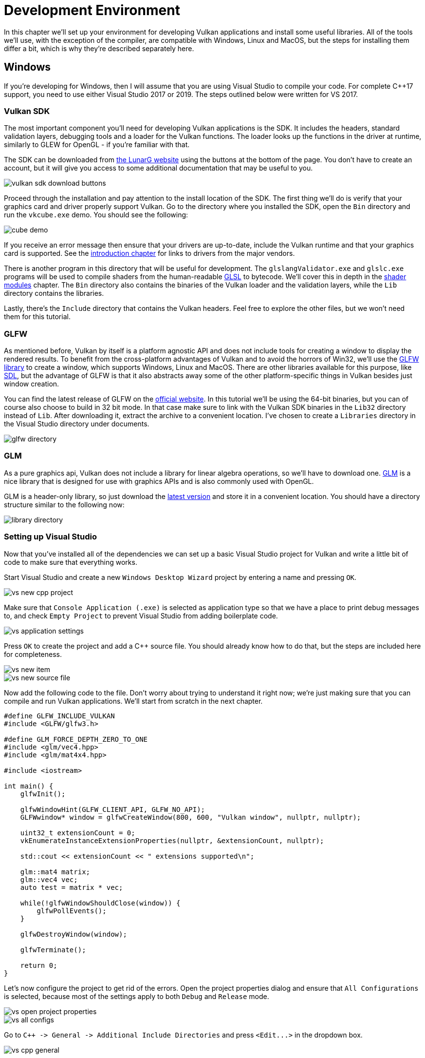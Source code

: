 = Development Environment

:pp: {plus}{plus}

In this chapter we'll set up your environment for developing Vulkan applications and install some useful libraries.
All of the tools we'll use, with the exception of the compiler, are compatible with Windows, Linux and MacOS, but the steps for installing them differ a bit, which is why they're described separately here.

== Windows

If you're developing for Windows, then I will assume that you are using Visual Studio to compile your code.
For complete C{pp}17 support, you need to use either Visual Studio 2017 or 2019.
The steps outlined below were written for VS 2017.

=== Vulkan SDK

The most important component you'll need for developing Vulkan applications is the SDK.
It includes the headers, standard validation layers, debugging tools and a loader for the Vulkan functions.
The loader looks up the functions in the driver at runtime, similarly to GLEW for OpenGL - if you're familiar with that.

The SDK can be downloaded from https://vulkan.lunarg.com/[the LunarG website] using the buttons at the bottom of the page.
You don't have to create an account, but it will give you access to some additional documentation that may be useful to you.

image::/images/vulkan_sdk_download_buttons.png[]

Proceed through the installation and pay attention to the install location of the SDK.
The first thing we'll do is verify that your graphics card and driver properly support Vulkan.
Go to the directory where you installed the SDK, open the `Bin` directory and run the `vkcube.exe` demo.
You should see the following:

image::/images/cube_demo.png[]

If you receive an error message then ensure that your drivers are up-to-date, include the Vulkan runtime and that your graphics card is supported.
See the xref:00_Introduction.adoc[introduction chapter] for links to drivers from the major vendors.

There is another program in this directory that will be useful for development.
The `glslangValidator.exe` and `glslc.exe` programs will be used to compile shaders from the human-readable https://registry.khronos.org/OpenGL/specs/gl/GLSLangSpec.4.60.html[GLSL] to bytecode.
We'll cover this in depth in the xref:03_Drawing_a_triangle/02_Graphics_pipeline_basics/01_Shader_modules.adoc[shader modules] chapter.
The `Bin` directory also contains the binaries of the Vulkan loader and the validation layers, while the `Lib` directory contains the libraries.

Lastly, there's the `Include` directory that contains the Vulkan headers.
Feel free to explore the other files, but we won't need them for this tutorial.

=== GLFW

As mentioned before, Vulkan by itself is a platform agnostic API and does not include tools for creating a window to display the rendered results.
To benefit from the cross-platform advantages of Vulkan and to avoid the horrors of Win32, we'll use the https://www.glfw.org/[GLFW library] to create a window, which supports Windows, Linux and MacOS.
There are other libraries available for this purpose, like https://www.libsdl.org/[SDL], but the advantage of GLFW is that it also abstracts away some of the other platform-specific things in Vulkan besides just window creation.

You can find the latest release of GLFW on the https://www.glfw.org/download.html[official website].
In this tutorial we'll be using the 64-bit binaries, but you can of course also choose to build in 32 bit mode.
In that case make sure to link with the Vulkan SDK binaries in the `Lib32` directory instead of `Lib`.
After downloading it, extract the archive to a convenient location.
I've chosen to create a `Libraries` directory in the Visual Studio directory under documents.

image::/images/glfw_directory.png[]

=== GLM

As a pure graphics api, Vulkan does not include a library for linear algebra operations, so we'll have to download one.
https://glm.g-truc.net/[GLM] is a nice library that is designed for use with graphics APIs and is also commonly used with OpenGL.

GLM is a header-only library, so just download the https://github.com/g-truc/glm/releases[latest version] and store it in a convenient location.
You should have a directory structure similar to the following now:

image::/images/library_directory.png[]

=== Setting up Visual Studio

Now that you've installed all of the dependencies we can set up a basic Visual Studio project for Vulkan and write a little bit of code to make sure that everything works.

Start Visual Studio and create a new `Windows Desktop Wizard` project by entering a name and pressing `OK`.

image::/images/vs_new_cpp_project.png[]

Make sure that `Console Application (.exe)` is selected as application type so that we have a place to print debug messages to, and check `Empty Project` to prevent Visual Studio from adding boilerplate code.

image::/images/vs_application_settings.png[]

Press `OK` to create the project and add a C{pp} source file.
You should already know how to do that, but the steps are included here for completeness.

image::/images/vs_new_item.png[]

image::/images/vs_new_source_file.png[]

Now add the following code to the file.
Don't worry about trying to understand it right now;
we're just making sure that you can compile and run Vulkan applications.
We'll start from scratch in the next chapter.

[,c++]
----
#define GLFW_INCLUDE_VULKAN
#include <GLFW/glfw3.h>

#define GLM_FORCE_DEPTH_ZERO_TO_ONE
#include <glm/vec4.hpp>
#include <glm/mat4x4.hpp>

#include <iostream>

int main() {
    glfwInit();

    glfwWindowHint(GLFW_CLIENT_API, GLFW_NO_API);
    GLFWwindow* window = glfwCreateWindow(800, 600, "Vulkan window", nullptr, nullptr);

    uint32_t extensionCount = 0;
    vkEnumerateInstanceExtensionProperties(nullptr, &extensionCount, nullptr);

    std::cout << extensionCount << " extensions supported\n";

    glm::mat4 matrix;
    glm::vec4 vec;
    auto test = matrix * vec;

    while(!glfwWindowShouldClose(window)) {
        glfwPollEvents();
    }

    glfwDestroyWindow(window);

    glfwTerminate();

    return 0;
}
----

Let's now configure the project to get rid of the errors.
Open the project properties dialog and ensure that `All Configurations` is selected, because most of the settings apply to both `Debug` and `Release` mode.

image::/images/vs_open_project_properties.png[]

image::/images/vs_all_configs.png[]

Go to `pass:c[C++ -> General -> Additional Include Directories]` and press `+<Edit...>+` in the dropdown box.

image::/images/vs_cpp_general.png[]

Add the header directories for Vulkan, GLFW and GLM:

image::/images/vs_include_dirs.png[]

Next, open the editor for library directories under `+Linker -> General+`:

image::/images/vs_link_settings.png[]

And add the locations of the object files for Vulkan and GLFW:

image::/images/vs_link_dirs.png[]

Go to `+Linker -> Input+` and press `+<Edit...>+` in the `Additional Dependencies` dropdown box.

image::/images/vs_link_input.png[]

Enter the names of the Vulkan and GLFW object files:

image::/images/vs_dependencies.png[]

And finally change the compiler to support C{pp}17 features:

image::/images/vs_cpp17.png[]

You can now close the project properties dialog.
If you did everything right then you should no longer see any more errors being highlighted in the code.

Finally, ensure that you are actually compiling in 64 bit mode:

image::/images/vs_build_mode.png[]

Press `F5` to compile and run the project and you should see a command prompt and a window pop up like this:

image::/images/vs_test_window.png[]

The number of extensions should be non-zero.
Congratulations, you're all set for xref:03_Drawing_a_triangle/00_Setup/00_Base_code.adoc[playing with Vulkan]!

== Linux

These instructions will be aimed at Ubuntu, Fedora and Arch Linux users, but you may be able to follow along by changing the package manager-specific commands to the ones that are appropriate for you.
You should have a compiler that supports C{pp}17 (GCC 7+ or Clang 5+).
You'll also need `make`.

=== Vulkan Packages

The most important components you'll need for developing Vulkan applications on Linux are the Vulkan loader, validation layers, and a couple of command-line utilities to test whether your machine is Vulkan-capable:

* `sudo apt install vulkan-tools` or `sudo dnf install vulkan-tools`: Command-line utilities, most importantly `vulkaninfo` and `vkcube`.
Run these to confirm your machine supports Vulkan.
* `sudo apt install libvulkan-dev` or `sudo dnf install vulkan-loader-devel` : Installs Vulkan loader.
The loader looks up the functions in the driver at runtime, similarly to GLEW for OpenGL - if you're familiar with that.
* `sudo apt install vulkan-validationlayers-dev spirv-tools` or `sudo dnf install mesa-vulkan-devel vulkan-validation-layers-devel`: Installs the standard validation layers and required SPIR-V tools.
These are crucial when debugging Vulkan applications, and we'll discuss them in the upcoming chapter.

On Arch Linux, you can run `sudo pacman -S vulkan-devel` to install all the required tools above.

If installation was successful, you should be all set with the Vulkan portion.
Remember to run  `vkcube` and ensure you see the following pop up in a window:

image::/images/cube_demo_nowindow.png[]

If you receive an error message then ensure that your drivers are up-to-date, include the Vulkan runtime and that your graphics card is supported.
See the xref:00_Introduction.adoc[introduction chapter] for links to drivers from the major vendors.

=== X Window System and XFree86-VidModeExtension

It is possible that these libraries are not on the system, if not, you can install them using the following commands:

* `sudo apt install libxxf86vm-dev` or `dnf install libXxf86vm-devel`: Provides an interface to the XFree86-VidModeExtension.
* `sudo apt install libxi-dev` or `dnf install libXi-devel`: Provides an X Window System client interface to the XINPUT extension.

=== GLFW

As mentioned before, Vulkan by itself is a platform agnostic API and does not include tools for creation a window to display the rendered results.
To benefit from the cross-platform advantages of Vulkan and to avoid the horrors of X11, we'll use the https://www.glfw.org/[GLFW library] to create a window, which supports Windows, Linux and MacOS.
There are other libraries available for this purpose, like https://www.libsdl.org/[SDL], but the advantage of GLFW is that it also abstracts away some of the other platform-specific things in Vulkan besides just window creation.

We'll be installing GLFW from the following command:

[,bash]
----
sudo apt install libglfw3-dev
----

or

[,bash]
----
sudo dnf install glfw-devel
----

or

[,bash]
----
sudo pacman -S glfw-wayland # glfw-x11 for X11 users
----

=== GLM

As a pure graphics api, Vulkan does not include a library for linear algebra operations, so we'll have to download one.
https://glm.g-truc.net/[GLM] is a nice library that is designed for use with graphics APIs and is also commonly used with OpenGL.

It is a header-only library that can be installed from the `libglm-dev` or `glm-devel` package:

[,bash]
----
sudo apt install libglm-dev
----

or

[,bash]
----
sudo dnf install glm-devel
----

or

[,bash]
----
sudo pacman -S glm
----

=== Shader Compiler

We have just about all we need, except we'll want a program to compile shaders from the human-readable https://registry.khronos.org/OpenGL/specs/gl/GLSLangSpec.4.60.html[GLSL] to bytecode.

Two popular shader compilers are Khronos Group's `glslangValidator` and Google's `glslc`.
The latter has a familiar GCC- and Clang-like usage, so we'll go with that: on Ubuntu, download Google's https://github.com/google/shaderc/blob/main/downloads.md[unofficial binaries] and copy `glslc` to your `/usr/local/bin`.
Note you may need to `sudo` depending on your permissions.
On Fedora use `sudo dnf install glslc`, while on Arch Linux run `sudo pacman -S shaderc`.
To test, run `glslc` and it should rightfully complain we didn't pass any shaders to compile:

`glslc: error: no input files`

We'll cover `glslc` in depth in the xref:03_Drawing_a_triangle/02_Graphics_pipeline_basics/01_Shader_modules.adoc[shader modules] chapter.

=== Setting up a makefile project

Now that you have installed all of the dependencies, we can set up a basic makefile project for Vulkan and write a little bit of code to make sure that everything works.

Create a new directory at a convenient location with a name like `VulkanTest`.
Create a source file called `main.cpp` and insert the following code.
Don't worry about trying to understand it right now;
we're just making sure that you can compile and run Vulkan applications.
We'll start from scratch in the next chapter.

[,c++]
----
#define GLFW_INCLUDE_VULKAN
#include <GLFW/glfw3.h>

#define GLM_FORCE_DEPTH_ZERO_TO_ONE
#include <glm/vec4.hpp>
#include <glm/mat4x4.hpp>

#include <iostream>

int main() {
    glfwInit();

    glfwWindowHint(GLFW_CLIENT_API, GLFW_NO_API);
    GLFWwindow* window = glfwCreateWindow(800, 600, "Vulkan window", nullptr, nullptr);

    uint32_t extensionCount = 0;
    vkEnumerateInstanceExtensionProperties(nullptr, &extensionCount, nullptr);

    std::cout << extensionCount << " extensions supported\n";

    glm::mat4 matrix;
    glm::vec4 vec;
    auto test = matrix * vec;

    while(!glfwWindowShouldClose(window)) {
        glfwPollEvents();
    }

    glfwDestroyWindow(window);

    glfwTerminate();

    return 0;
}
----

Next, we'll write a makefile to compile and run this basic Vulkan code.
Create a new empty file called `Makefile`.
I will assume that you already have some basic experience with makefiles, like how variables and rules work.
If not, you can get up to speed very quickly with https://makefiletutorial.com/[this tutorial].

We'll first define a couple of variables to simplify the remainder of the file.
Define a `CFLAGS` variable that will specify the basic compiler flags:

[,make]
----
CFLAGS = -std=c++17 -O2
----

We're going to use modern C{pp} (`pass:c[-std=c++17]`), and we'll set optimization level to O2.
We can remove -O2 to compile programs faster, but we should remember to place it back for release builds.

Similarly, define the linker flags in a `LDFLAGS` variable:

[,make]
----
LDFLAGS = -lglfw -lvulkan -ldl -lpthread -lX11 -lXxf86vm -lXrandr -lXi
----

The flag `-lglfw` is for GLFW, `-lvulkan` links with the Vulkan function loader and the remaining flags are low-level system libraries that GLFW needs.
The remaining flags are dependencies of GLFW itself: the threading and window management.

It is possible that the `Xxf68vm` and `Xi` libraries are not yet installed on your system.
You can find them in the following packages:

[,bash]
----
sudo apt install libxxf86vm-dev libxi-dev
----

or

[,bash]
----
sudo dnf install libXi-devel libXxf86vm-devel
----

or

[,bash]
----
sudo pacman -S libxi libxxf86vm
----

Specifying the rule to compile `VulkanTest` is straightforward now.
Make sure to use tabs for indentation instead of spaces.

[,make]
----
VulkanTest: main.cpp
	g++ $(CFLAGS) -o VulkanTest main.cpp $(LDFLAGS)
----

Verify that this rule works by saving the makefile and running `make` in the directory with `main.cpp` and `Makefile`.
This should result in a `VulkanTest` executable.

We'll now define two more rules, `test` and `clean`, where the former will run the executable and the latter will remove a built executable:

[,make]
----
.PHONY: test clean

test: VulkanTest
	./VulkanTest

clean:
	rm -f VulkanTest
----

Running `make test` should show the program running successfully, and displaying the number of Vulkan extensions.
The application should exit with the success return code (`0`) when you close the empty window.
You should now have a complete makefile that resembles the following:

[,make]
----
CFLAGS = -std=c++17 -O2
LDFLAGS = -lglfw -lvulkan -ldl -lpthread -lX11 -lXxf86vm -lXrandr -lXi

VulkanTest: main.cpp
	g++ $(CFLAGS) -o VulkanTest main.cpp $(LDFLAGS)

.PHONY: test clean

test: VulkanTest
	./VulkanTest

clean:
	rm -f VulkanTest
----

You can now use this directory as a template for your Vulkan projects.
Make a copy, rename it to something like `HelloTriangle` and remove all of the code in `main.cpp`.

You are now all set for xref:03_Drawing_a_triangle/00_Setup/00_Base_code.adoc[the real adventure].

== MacOS

These instructions will assume you are using Xcode and the https://brew.sh/[Homebrew package manager].
Also, keep in mind that you will need at least MacOS version 10.11, and your device needs to support the https://en.wikipedia.org/wiki/Metal_(API)#Supported_GPUs[Metal API].

=== Vulkan SDK

The most important component you'll need for developing Vulkan applications is the SDK.
It includes the headers, standard validation layers, debugging tools and a loader for the Vulkan functions.
The loader looks up the functions in the driver at runtime, similarly to GLEW for OpenGL - if you're familiar with that.

The SDK can be downloaded from https://vulkan.lunarg.com/[the LunarG website] using the buttons at the bottom of the page.
You don't have to create an account, but it will give you access to some additional documentation that may be useful to you.

image::/images/vulkan_sdk_download_buttons.png[]

The SDK version for MacOS internally uses link:https://github.com/KhronosGroup/MoltenVK[MoltenVK].
There is no native support for Vulkan on MacOS, so what MoltenVK does is actually act as a layer that translates Vulkan API calls to Apple's Metal graphics framework.
With this you can take advantage of debugging and performance benefits of Apple's Metal framework.

After downloading it, simply extract the contents to a folder of your choice (keep in mind you will need to reference it when creating your projects on Xcode).
Inside the extracted folder, in the `Applications` folder you should have some executable files that will run a few demos using the SDK.
Run the `vkcube` executable and you will see the following:

image::/images/cube_demo_mac.png[]

=== GLFW

As mentioned before, Vulkan by itself is a platform agnostic API and does not include tools for creation a window to display the rendered results.
We'll use the https://www.glfw.org/[GLFW library] to create a window, which supports Windows, Linux and MacOS.
There are other libraries available for this purpose, like https://www.libsdl.org/[SDL], but the advantage of GLFW is that it also abstracts away some of the other platform-specific things in Vulkan besides just window creation.

To install GLFW on MacOS we will use the Homebrew package manager to get the `glfw` package:

[,bash]
----
brew install glfw
----

=== GLM

Vulkan does not include a library for linear algebra operations, so we'll have to download one.
https://glm.g-truc.net/[GLM] is a nice library that is designed for use with graphics APIs and is also commonly used with OpenGL.

It is a header-only library that can be installed from the `glm` package:

[,bash]
----
brew install glm
----

=== Setting up Xcode

Now that all the dependencies are installed we can set up a basic Xcode project for Vulkan.
Most of the instructions here are essentially a lot of "plumbing" so we can get all the dependencies linked to the project.
Also, keep in mind that during the following instructions whenever we mention the folder `vulkansdk` we are referring to the folder where you extracted the Vulkan SDK.

Start Xcode and create a new Xcode project.
On the window that will open select Application > Command Line Tool.

image::/images/xcode_new_project.png[]

Select `Next`, write a name for the project and for `Language` select `pass:c[C++]`.

image::/images/xcode_new_project_2.png[]

Press `Next` and the project should have been created.
Now, let's change the code in the generated `main.cpp` file to the following code:

[,c++]
----
#define GLFW_INCLUDE_VULKAN
#include <GLFW/glfw3.h>

#define GLM_FORCE_DEPTH_ZERO_TO_ONE
#include <glm/vec4.hpp>
#include <glm/mat4x4.hpp>

#include <iostream>

int main() {
    glfwInit();

    glfwWindowHint(GLFW_CLIENT_API, GLFW_NO_API);
    GLFWwindow* window = glfwCreateWindow(800, 600, "Vulkan window", nullptr, nullptr);

    uint32_t extensionCount = 0;
    vkEnumerateInstanceExtensionProperties(nullptr, &extensionCount, nullptr);

    std::cout << extensionCount << " extensions supported\n";

    glm::mat4 matrix;
    glm::vec4 vec;
    auto test = matrix * vec;

    while(!glfwWindowShouldClose(window)) {
        glfwPollEvents();
    }

    glfwDestroyWindow(window);

    glfwTerminate();

    return 0;
}
----

Keep in mind you are not required to understand all this code is doing yet, we are just setting up some API calls to make sure everything is working.

Xcode should already be showing some errors such as libraries it cannot find.
We will now start configuring the project to get rid of those errors.
On the _Project Navigator_ panel select your project.
Open the _Build Settings_ tab and then:

* Find the *Header Search Paths* field and add a link to `/usr/local/include` (this is where Homebrew installs headers, so the glm and glfw3 header files should be there) and a link to `vulkansdk/macOS/include` for the Vulkan headers.
* Find the *Library Search Paths* field and add a link to `/usr/local/lib` (again, this is where Homebrew installs libraries, so the glm and glfw3 lib files should be there) and a link to `vulkansdk/macOS/lib`.

It should look like so (obviously, paths will be different depending on where you placed on your files):

image::/images/xcode_paths.png[]

Now, in the _Build Phases_ tab, on *Link Binary With Libraries* we will add both the `glfw3` and the `vulkan` frameworks.
To make things easier we will be adding the dynamic libraries in the project (you can check the documentation of these libraries if you want to use the static frameworks).

* For glfw open the folder `/usr/local/lib` and there you will find a file name like `libglfw.3.x.dylib` ("x" is the library's version number, it might be different depending on when you downloaded the package from Homebrew).
Simply drag that file to the Linked Frameworks and Libraries tab on Xcode.
* For vulkan, go to `vulkansdk/macOS/lib`.
Do the same for the both files `libvulkan.1.dylib` and `libvulkan.1.x.xx.dylib` (where "x" will be the version number of the the SDK you downloaded).

After adding those libraries, in the same tab on *Copy Files* change `Destination` to "Frameworks", clear the subpath and deselect "Copy only when installing".
Click on the "+" sign and add all those three frameworks here aswell.

Your Xcode configuration should look like:

image::/images/xcode_frameworks.png[]

The last thing you need to setup are a couple of environment variables.
On Xcode toolbar go to `Product` > `Scheme` > `+Edit Scheme...+`, and in the `Arguments` tab add the two following environment variables:

* VK_ICD_FILENAMES = `vulkansdk/macOS/share/vulkan/icd.d/MoltenVK_icd.json`
* VK_LAYER_PATH = `vulkansdk/macOS/share/vulkan/explicit_layer.d`

It should look like so:

image::/images/xcode_variables.png[]

Finally, you should be all set!
Now if you run the project (remembering to setting the build configuration to Debug or Release depending on the configuration you chose) you should see the following:

image::/images/xcode_output.png[]

The number of extensions should be non-zero.
The other logs are from the libraries, you might get different messages from those depending on your configuration.

You are now all set for xref:03_Drawing_a_triangle/00_Setup/00_Base_code.adoc[the real thing].
